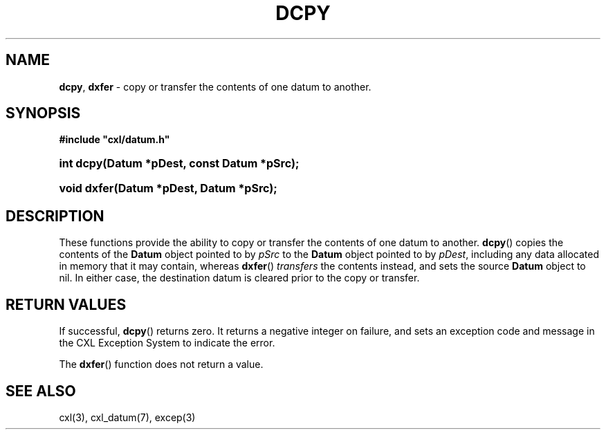 .\" (c) Copyright 2022 Richard W. Marinelli
.\"
.\" This work is licensed under the GNU General Public License (GPLv3).  To view a copy of this license, see the
.\" "License.txt" file included with this distribution or visit http://www.gnu.org/licenses/gpl-3.0.en.html.
.\"
.ad l
.TH DCPY 3 2022-06-04 "Ver. 1.1.0" "CXL Library Documentation"
.nh \" Turn off hyphenation.
.SH NAME
\fBdcpy\fR, \fBdxfer\fR - copy or transfer the contents of one datum to another.
.SH SYNOPSIS
\fB#include "cxl/datum.h"\fR
.HP 2
\fBint dcpy(Datum *pDest, const Datum *pSrc);\fR
.HP 2
\fBvoid dxfer(Datum *pDest, Datum *pSrc);\fR
.SH DESCRIPTION
These functions provide the ability to copy or transfer the contents of one datum to another.  \fBdcpy\fR()
copies the contents of the \fBDatum\fR object pointed to by \fIpSrc\fR to the \fBDatum\fR object pointed to by
\fIpDest\fR, including any data allocated in memory that it may contain, whereas \fBdxfer\fR() \fItransfers\fR
the contents instead, and sets the source \fBDatum\fR object to nil.  In either case, the destination datum is
cleared prior to the copy or transfer.
.SH RETURN VALUES
If successful, \fBdcpy\fR() returns zero.  It returns a negative integer on failure, and sets an exception
code and message in the CXL Exception System to indicate the error.
.PP
The \fBdxfer\fR() function does not return a value.
.SH SEE ALSO
cxl(3), cxl_datum(7), excep(3)
